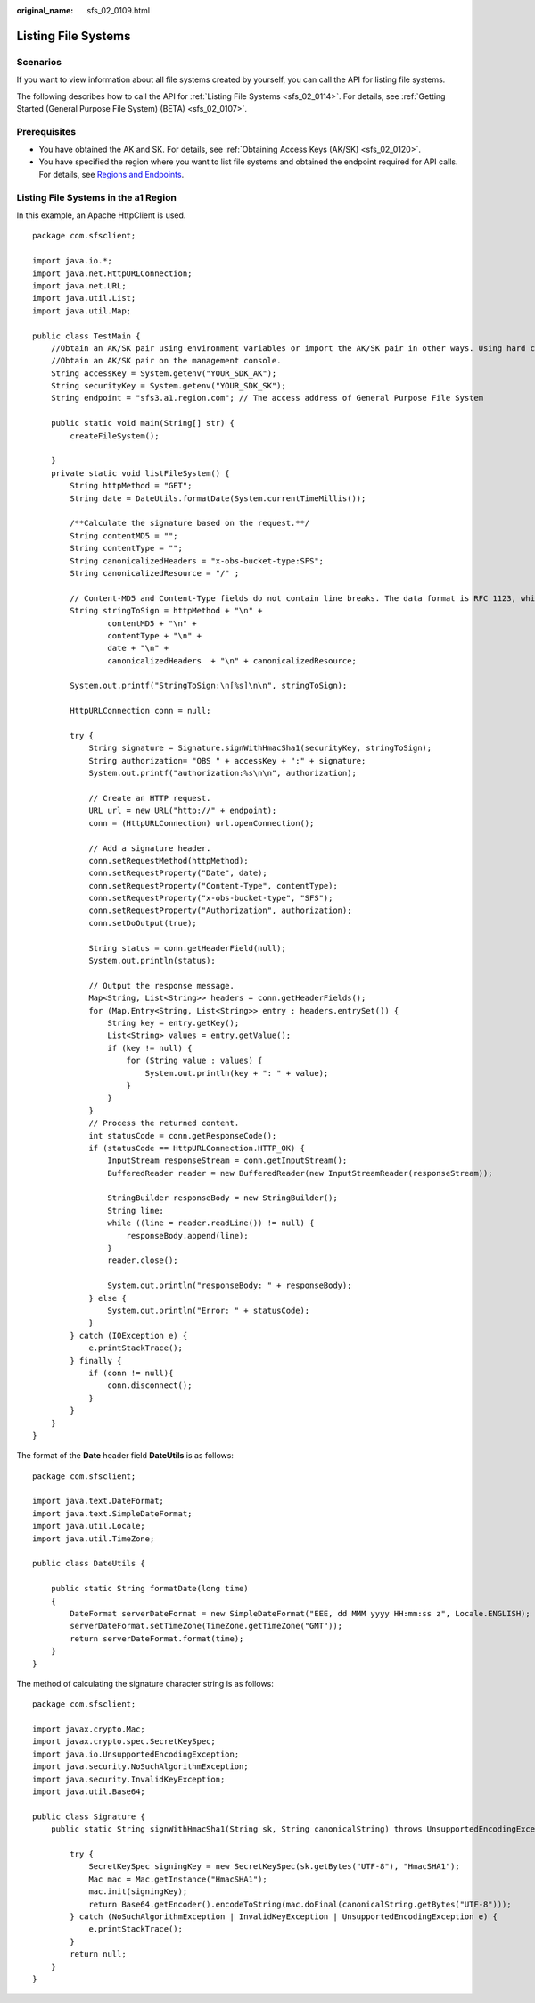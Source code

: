 :original_name: sfs_02_0109.html

.. _sfs_02_0109:

Listing File Systems
====================

Scenarios
---------

If you want to view information about all file systems created by yourself, you can call the API for listing file systems.

The following describes how to call the API for :ref:`Listing File Systems <sfs_02_0114>`. For details, see :ref:`Getting Started (General Purpose File System) (BETA) <sfs_02_0107>`.

Prerequisites
-------------

-  You have obtained the AK and SK. For details, see :ref:`Obtaining Access Keys (AK/SK) <sfs_02_0120>`.
-  You have specified the region where you want to list file systems and obtained the endpoint required for API calls. For details, see `Regions and Endpoints <https://docs.otc.t-systems.com/regions-and-endpoints/index.html>`__.

Listing File Systems in the a1 Region
-------------------------------------

In this example, an Apache HttpClient is used.

::

   package com.sfsclient;

   import java.io.*;
   import java.net.HttpURLConnection;
   import java.net.URL;
   import java.util.List;
   import java.util.Map;

   public class TestMain {
       //Obtain an AK/SK pair using environment variables or import the AK/SK pair in other ways. Using hard coding may result in leakage.
       //Obtain an AK/SK pair on the management console.
       String accessKey = System.getenv("YOUR_SDK_AK");
       String securityKey = System.getenv("YOUR_SDK_SK");
       String endpoint = "sfs3.a1.region.com"; // The access address of General Purpose File System

       public static void main(String[] str) {
           createFileSystem();

       }
       private static void listFileSystem() {
           String httpMethod = "GET";
           String date = DateUtils.formatDate(System.currentTimeMillis());

           /**Calculate the signature based on the request.**/
           String contentMD5 = "";
           String contentType = "";
           String canonicalizedHeaders = "x-obs-bucket-type:SFS";
           String canonicalizedResource = "/" ;

           // Content-MD5 and Content-Type fields do not contain line breaks. The data format is RFC 1123, which is the same as the time in the request.
           String stringToSign = httpMethod + "\n" +
                   contentMD5 + "\n" +
                   contentType + "\n" +
                   date + "\n" +
                   canonicalizedHeaders  + "\n" + canonicalizedResource;

           System.out.printf("StringToSign:\n[%s]\n\n", stringToSign);

           HttpURLConnection conn = null;

           try {
               String signature = Signature.signWithHmacSha1(securityKey, stringToSign);
               String authorization= "OBS " + accessKey + ":" + signature;
               System.out.printf("authorization:%s\n\n", authorization);

               // Create an HTTP request.
               URL url = new URL("http://" + endpoint);
               conn = (HttpURLConnection) url.openConnection();

               // Add a signature header.
               conn.setRequestMethod(httpMethod);
               conn.setRequestProperty("Date", date);
               conn.setRequestProperty("Content-Type", contentType);
               conn.setRequestProperty("x-obs-bucket-type", "SFS");
               conn.setRequestProperty("Authorization", authorization);
               conn.setDoOutput(true);

               String status = conn.getHeaderField(null);
               System.out.println(status);

               // Output the response message.
               Map<String, List<String>> headers = conn.getHeaderFields();
               for (Map.Entry<String, List<String>> entry : headers.entrySet()) {
                   String key = entry.getKey();
                   List<String> values = entry.getValue();
                   if (key != null) {
                       for (String value : values) {
                           System.out.println(key + ": " + value);
                       }
                   }
               }
               // Process the returned content.
               int statusCode = conn.getResponseCode();
               if (statusCode == HttpURLConnection.HTTP_OK) {
                   InputStream responseStream = conn.getInputStream();
                   BufferedReader reader = new BufferedReader(new InputStreamReader(responseStream));

                   StringBuilder responseBody = new StringBuilder();
                   String line;
                   while ((line = reader.readLine()) != null) {
                       responseBody.append(line);
                   }
                   reader.close();

                   System.out.println("responseBody: " + responseBody);
               } else {
                   System.out.println("Error: " + statusCode);
               }
           } catch (IOException e) {
               e.printStackTrace();
           } finally {
               if (conn != null){
                   conn.disconnect();
               }
           }
       }
   }

The format of the **Date** header field **DateUtils** is as follows:

::

   package com.sfsclient;

   import java.text.DateFormat;
   import java.text.SimpleDateFormat;
   import java.util.Locale;
   import java.util.TimeZone;

   public class DateUtils {

       public static String formatDate(long time)
       {
           DateFormat serverDateFormat = new SimpleDateFormat("EEE, dd MMM yyyy HH:mm:ss z", Locale.ENGLISH);
           serverDateFormat.setTimeZone(TimeZone.getTimeZone("GMT"));
           return serverDateFormat.format(time);
       }
   }

The method of calculating the signature character string is as follows:

::

   package com.sfsclient;

   import javax.crypto.Mac;
   import javax.crypto.spec.SecretKeySpec;
   import java.io.UnsupportedEncodingException;
   import java.security.NoSuchAlgorithmException;
   import java.security.InvalidKeyException;
   import java.util.Base64;

   public class Signature {
       public static String signWithHmacSha1(String sk, String canonicalString) throws UnsupportedEncodingException {

           try {
               SecretKeySpec signingKey = new SecretKeySpec(sk.getBytes("UTF-8"), "HmacSHA1");
               Mac mac = Mac.getInstance("HmacSHA1");
               mac.init(signingKey);
               return Base64.getEncoder().encodeToString(mac.doFinal(canonicalString.getBytes("UTF-8")));
           } catch (NoSuchAlgorithmException | InvalidKeyException | UnsupportedEncodingException e) {
               e.printStackTrace();
           }
           return null;
       }
   }
